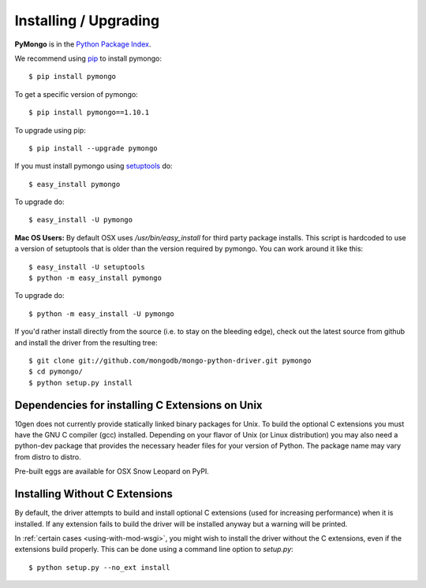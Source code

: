 Installing / Upgrading
======================
.. highlight:: bash

**PyMongo** is in the `Python Package Index
<http://pypi.python.org/pypi/pymongo/>`_.

We recommend using `pip <http://pypi.python.org/pypi/pip>`_
to install pymongo::

  $ pip install pymongo

To get a specific version of pymongo::

  $ pip install pymongo==1.10.1

To upgrade using pip::

  $ pip install --upgrade pymongo

If you must install pymongo using
`setuptools <http://pypi.python.org/pypi/setuptools>`_ do::

  $ easy_install pymongo

To upgrade do::

  $ easy_install -U pymongo

**Mac OS Users:** By default OSX uses `/usr/bin/easy_install` for third
party package installs. This script is hardcoded to use a version of
setuptools that is older than the version required by pymongo. You
can work around it like this::

  $ easy_install -U setuptools
  $ python -m easy_install pymongo

To upgrade do::

  $ python -m easy_install -U pymongo

If you'd rather install directly from the source (i.e. to stay on the
bleeding edge), check out the latest source from github and install
the driver from the resulting tree::

  $ git clone git://github.com/mongodb/mongo-python-driver.git pymongo
  $ cd pymongo/
  $ python setup.py install

Dependencies for installing C Extensions on Unix
------------------------------------------------

10gen does not currently provide statically linked binary packages for
Unix. To build the optional C extensions you must have the GNU C compiler
(gcc) installed. Depending on your flavor of Unix (or Linux distribution)
you may also need a python-dev package that provides the necessary header
files for your version of Python. The package name may vary from distro
to distro.

Pre-built eggs are available for OSX Snow Leopard on PyPI.

.. _install-no-c:

Installing Without C Extensions
-------------------------------
By default, the driver attempts to build and install optional C
extensions (used for increasing performance) when it is installed. If
any extension fails to build the driver will be installed anyway but a
warning will be printed.

In :ref:`certain cases <using-with-mod-wsgi>`, you might wish to
install the driver without the C extensions, even if the extensions
build properly. This can be done using a command line option to
*setup.py*::

  $ python setup.py --no_ext install
